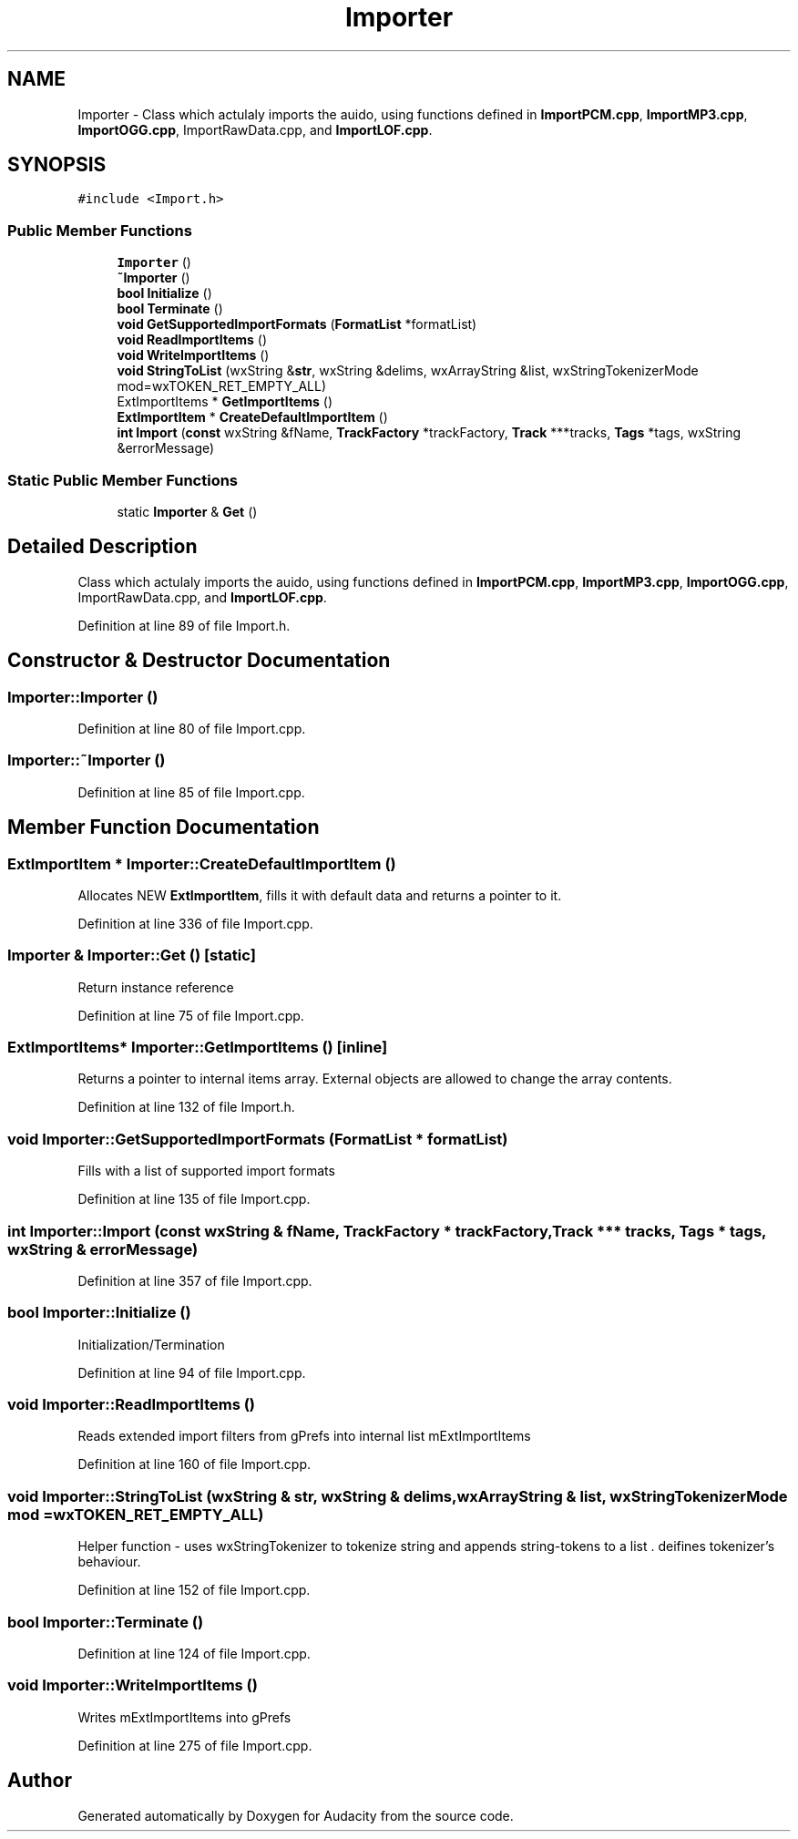 .TH "Importer" 3 "Thu Apr 28 2016" "Audacity" \" -*- nroff -*-
.ad l
.nh
.SH NAME
Importer \- Class which actulaly imports the auido, using functions defined in \fBImportPCM\&.cpp\fP, \fBImportMP3\&.cpp\fP, \fBImportOGG\&.cpp\fP, ImportRawData\&.cpp, and \fBImportLOF\&.cpp\fP\&.  

.SH SYNOPSIS
.br
.PP
.PP
\fC#include <Import\&.h>\fP
.SS "Public Member Functions"

.in +1c
.ti -1c
.RI "\fBImporter\fP ()"
.br
.ti -1c
.RI "\fB~Importer\fP ()"
.br
.ti -1c
.RI "\fBbool\fP \fBInitialize\fP ()"
.br
.ti -1c
.RI "\fBbool\fP \fBTerminate\fP ()"
.br
.ti -1c
.RI "\fBvoid\fP \fBGetSupportedImportFormats\fP (\fBFormatList\fP *formatList)"
.br
.ti -1c
.RI "\fBvoid\fP \fBReadImportItems\fP ()"
.br
.ti -1c
.RI "\fBvoid\fP \fBWriteImportItems\fP ()"
.br
.ti -1c
.RI "\fBvoid\fP \fBStringToList\fP (wxString &\fBstr\fP, wxString &delims, wxArrayString &list, wxStringTokenizerMode mod=wxTOKEN_RET_EMPTY_ALL)"
.br
.ti -1c
.RI "ExtImportItems * \fBGetImportItems\fP ()"
.br
.ti -1c
.RI "\fBExtImportItem\fP * \fBCreateDefaultImportItem\fP ()"
.br
.ti -1c
.RI "\fBint\fP \fBImport\fP (\fBconst\fP wxString &fName, \fBTrackFactory\fP *trackFactory, \fBTrack\fP ***tracks, \fBTags\fP *tags, wxString &errorMessage)"
.br
.in -1c
.SS "Static Public Member Functions"

.in +1c
.ti -1c
.RI "static \fBImporter\fP & \fBGet\fP ()"
.br
.in -1c
.SH "Detailed Description"
.PP 
Class which actulaly imports the auido, using functions defined in \fBImportPCM\&.cpp\fP, \fBImportMP3\&.cpp\fP, \fBImportOGG\&.cpp\fP, ImportRawData\&.cpp, and \fBImportLOF\&.cpp\fP\&. 
.PP
Definition at line 89 of file Import\&.h\&.
.SH "Constructor & Destructor Documentation"
.PP 
.SS "Importer::Importer ()"

.PP
Definition at line 80 of file Import\&.cpp\&.
.SS "Importer::~Importer ()"

.PP
Definition at line 85 of file Import\&.cpp\&.
.SH "Member Function Documentation"
.PP 
.SS "\fBExtImportItem\fP * Importer::CreateDefaultImportItem ()"
Allocates NEW \fBExtImportItem\fP, fills it with default data and returns a pointer to it\&. 
.PP
Definition at line 336 of file Import\&.cpp\&.
.SS "\fBImporter\fP & Importer::Get ()\fC [static]\fP"
Return instance reference 
.PP
Definition at line 75 of file Import\&.cpp\&.
.SS "ExtImportItems* Importer::GetImportItems ()\fC [inline]\fP"
Returns a pointer to internal items array\&. External objects are allowed to change the array contents\&. 
.PP
Definition at line 132 of file Import\&.h\&.
.SS "\fBvoid\fP Importer::GetSupportedImportFormats (\fBFormatList\fP * formatList)"
Fills  with a list of supported import formats 
.PP
Definition at line 135 of file Import\&.cpp\&.
.SS "\fBint\fP Importer::Import (\fBconst\fP wxString & fName, \fBTrackFactory\fP * trackFactory, \fBTrack\fP *** tracks, \fBTags\fP * tags, wxString & errorMessage)"

.PP
Definition at line 357 of file Import\&.cpp\&.
.SS "\fBbool\fP Importer::Initialize ()"
Initialization/Termination 
.PP
Definition at line 94 of file Import\&.cpp\&.
.SS "\fBvoid\fP Importer::ReadImportItems ()"
Reads extended import filters from gPrefs into internal list mExtImportItems 
.PP
Definition at line 160 of file Import\&.cpp\&.
.SS "\fBvoid\fP Importer::StringToList (wxString & str, wxString & delims, wxArrayString & list, wxStringTokenizerMode mod = \fCwxTOKEN_RET_EMPTY_ALL\fP)"
Helper function - uses wxStringTokenizer to tokenize  string and appends string-tokens to a list \&.  deifines tokenizer's behaviour\&. 
.PP
Definition at line 152 of file Import\&.cpp\&.
.SS "\fBbool\fP Importer::Terminate ()"

.PP
Definition at line 124 of file Import\&.cpp\&.
.SS "\fBvoid\fP Importer::WriteImportItems ()"
Writes mExtImportItems into gPrefs 
.PP
Definition at line 275 of file Import\&.cpp\&.

.SH "Author"
.PP 
Generated automatically by Doxygen for Audacity from the source code\&.
